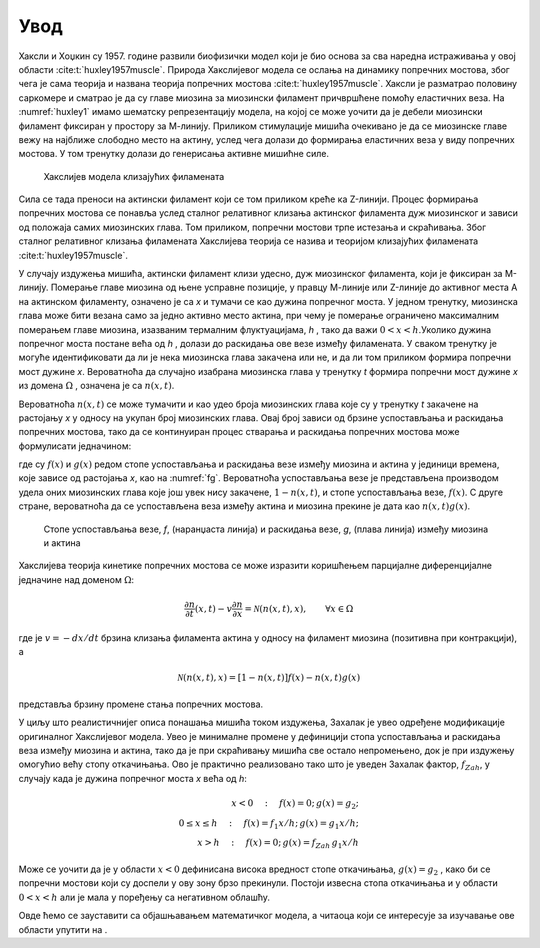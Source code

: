 Увод
=======

Хаксли и Хоџкин су 1957. године развили биофизички модел који је био основа за сва наредна истраживања у овој области :cite:t:`huxley1957muscle`. Природа Хакслијевог модела се ослања на динамику попречних мостова, због чега је сама теорија и названа теорија попречних мостова :cite:t:`huxley1957muscle`. Хаксли је разматрао половину саркомере и сматрао је да су главе миозина за миозински филамент причвршћене помоћу еластичних веза. На :numref:`huxley1` имамо шематску репрезентацију модела, на којој се може уочити да је дебели миозински филамент фиксиран у простору за М-линију. Приликом стимулације мишића очекивано је да се миозинске главе вежу на најближе слободно место на актину, услед чега долази до формирања еластичних веза у виду попречних мостова. У том тренутку долази до генерисања активне мишићне силе.

.. _huxley1:

.. figure:: huxley1.png
    :width: 80%

    Хакслијев модела клизајућих филамената

Сила се тада преноси на актински филамент који се том приликом креће ка Z-линији. Процес формирања попречних мостова се понавља услед сталног релативног клизања
актинског филамента дуж миозинског и зависи од положаја самих миозинских глава. Том приликом, попречни мостови трпе истезања и скраћивања. Због сталног релативног
клизања филамената Хакслијева теорија се назива и теоријом клизајућих филамената :cite:t:`huxley1957muscle`. 

У случају издужења мишића, актински филамент клизи удесно, дуж миозинског филамента, који је фиксиран за М-линију. Померање главе миозина од њене усправне позиције, у правцу М-линије или Z-линије до активног места А на актинском филаменту, означено је са *x* и тумачи се као дужина попречног моста. У једном тренутку, миозинска глава може бити везана само за једно активно место актина, при чему je померање ограничено максималним померањем главе миозина, изазваним термалним флуктуацијама, *h* , тако да важи :math:`0<x<h`.Уколико дужина попречног моста постане већа од *h* , долази до раскидања ове везе између филамената. У сваком тренутку је могуће идентификовати да ли је нека миозинска глава закачена или не, и да ли том приликом формира попречни мост дужине *x*. Вероватноћа да случајно изабрана миозинска глава у тренутку *t* формира попречни мост дужине *x* из домена :math:`\Omega` , означена је са :math:`n(x,t)`. 

Вероватноћа :math:`n(x,t)` се може тумачити и као удео броја миозинских глава које су у тренутку *t* закачене на растојању *x* у односу на укупан број миозинских глава. Овај број зависи од брзине успостављања и раскидања попречних мостова, тако да се континуиран процес стварања и раскидања попречних мостова може формулисати једначином:

.. math:: 
    :label: eq:huxley1

    \frac{dn(x,t)}{dt} = \left[  1-n(x,t) \right] f(x) - n(x,t) g(x)

где су :math:`f(x)` и :math:`g(x)` редом стопе успостављања и раскидања везе између миозина и актина у јединици времена, које зависе од растојања *x*, као на :numref:`fg`. Вероватноћа успостављања везе је представљена производом удела оних миозинских глава које још увек нису закачене, :math:`1-n(x,t)`, и стопе успостављања везе, :math:`f(x)`. С друге стране, вероватноћа да се успостављена веза између актина и миозина прекине је дата као :math:`n(x,t) g(x)`. 

.. _fg:

.. figure:: fg.png
    :width: 60%

    Стопе успостављања везе, *f*, (наранџаста линија) и раскидања везе, *g*, (плава линија) између миозина и актина

Хакслијева теорија кинетике попречних мостова се може изразити коришћењем парцијалне диференцијалне једначине над доменом :math:`\Omega`:

.. math:: 
    \frac{\partial n}{\partial t} (x,t) - v \frac{\partial n}{\partial x} = \mathcal{N} \left( n(x,t), x\right), \qquad \forall x \in \Omega

где је :math:`v= -dx/dt` брзина клизања филамента актина у односу на филамент миозина (позитивна при контракцији), а

.. math:: 
    \mathcal{N} \left( n(x,t), x\right) = \left[  1-n(x,t) \right] f(x) - n(x,t) g(x)

представља брзину промене стања попречних мостова.

У циљу што реалистичнијег описа понашања мишића током издужења, Захалак је увео одређене модификације оригиналног Хакслијевог модела. Увео је минималне промене у дефиницији стопа успостављања и раскидања веза између миозина и актина, тако да је при скраћивању мишића све остало непромењено, док је при издужењу омогућио већу стопу откачињања. Ово је практично реализовано тако што је уведен Захалак фактор, :math:`f_{Zah}`, у случају када је дужина попречног моста *x*
већа од *h*:

.. math::
    x<0 \quad : \quad f(x)=0; \, g(x)=g_2; \\ 
    0 \le x \le h \quad : \quad f(x)=f_1 x/h; \, g(x)=g_1 x/h; \\
    x>h \quad : \quad f(x)=0; \, g(x)=f_{Zah} \, g_1 x / h 

Може се уочити да је у области :math:`x<0` дефинисана висока вредност стопе откачињања, :math:`g(x)=g_2` , како би се попречни мостови који су доспели у ову зону брзо прекинули. Постоји извесна стопа откачињања и у области :math:`0<x<h` али је мала у поређењу са негативном облашћу. 

Овде ћемо се зауставити са објашњавањем математичког модела, а читаоца који се интересује за изучавање ове области упутити на .

